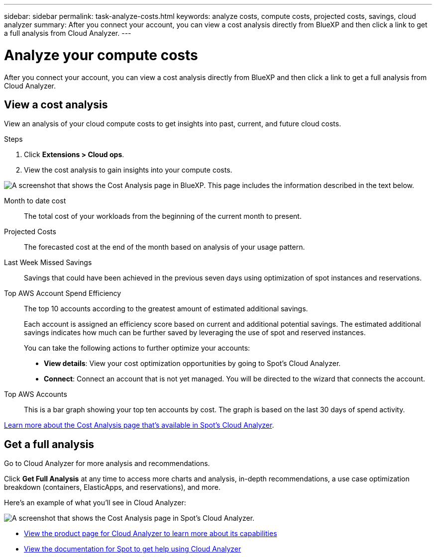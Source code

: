---
sidebar: sidebar
permalink: task-analyze-costs.html
keywords: analyze costs, compute costs, projected costs, savings, cloud analyzer
summary: After you connect your account, you can view a cost analysis directly from BlueXP and then click a link to get a full analysis from Cloud Analyzer.
---

= Analyze your compute costs
:hardbreaks:
:nofooter:
:icons: font
:linkattrs:
:imagesdir: ./media/

[.lead]
After you connect your account, you can view a cost analysis directly from BlueXP and then click a link to get a full analysis from Cloud Analyzer.

== View a cost analysis

View an analysis of your cloud compute costs to get insights into past, current, and future cloud costs.

.Steps

. Click *Extensions > Cloud ops*.

. View the cost analysis to gain insights into your compute costs.

image:screenshot_compute_dashboard.gif[A screenshot that shows the Cost Analysis page in BlueXP. This page includes the information described in the text below.]

Month to date cost:: The total cost of your workloads from the beginning of the current month to present.

Projected Costs:: The forecasted cost at the end of the month based on analysis of your usage pattern.

Last Week Missed Savings:: Savings that could have been achieved in the previous seven days using optimization of spot instances and reservations.

Top AWS Account Spend Efficiency:: The top 10 accounts according to the greatest amount of estimated additional savings.
+
Each account is assigned an efficiency score based on current and additional potential savings. The estimated additional savings indicates how much can be further saved by leveraging the use of spot and reserved instances.
+
You can take the following actions to further optimize your accounts:
+
* *View details*: View your cost optimization opportunities by going to Spot's Cloud Analyzer.
* *Connect*: Connect an account that is not yet managed. You will be directed to the wizard that connects the account.

Top AWS Accounts:: This is a bar graph showing your top ten accounts by cost. The graph is based on the last 30 days of spend activity.

https://docs.spot.io/cloud-analyzer/cost-analysis[Learn more about the Cost Analysis page that's available in Spot's Cloud Analyzer^].

== Get a full analysis

Go to Cloud Analyzer for more analysis and recommendations.

Click *Get Full Analysis* at any time to access more charts and analysis, in-depth recommendations, a use case optimization breakdown (containers, ElasticApps, and reservations), and more.

Here's an example of what you'll see in Cloud Analyzer:

image:screenshot_compute_dashboard_spot.gif[A screenshot that shows the Cost Analysis page in Spot's Cloud Analyzer.]

* https://spot.io/products/cloud-analyzer/[View the product page for Cloud Analyzer to learn more about its capabilities^]
* https://docs.spot.io/cloud-analyzer/[View the documentation for Spot to get help using Cloud Analyzer^]
